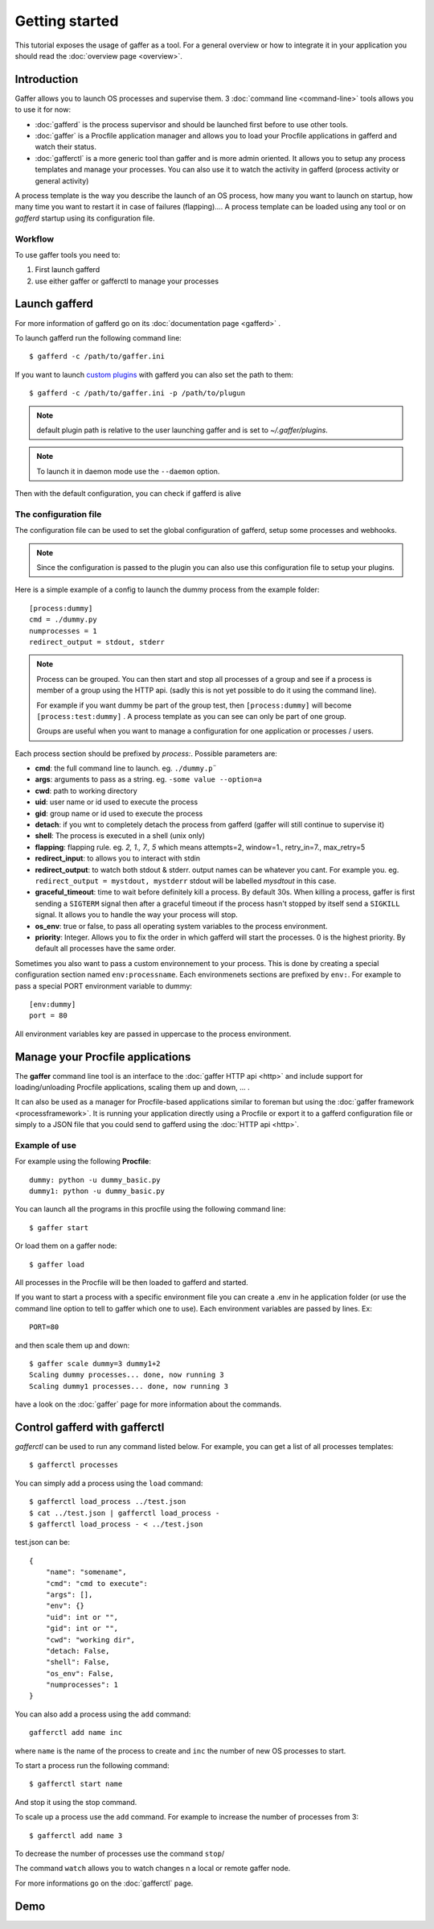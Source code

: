Getting started
===============

This tutorial exposes the usage of gaffer as a tool. For a general
overview or how to integrate it in your application you should read the
:doc:`overview page <overview>`.

Introduction
------------

Gaffer allows you to launch OS processes and supervise them. 3
:doc:`command line <command-line>` tools allows you to use it for now:

- :doc:`gafferd` is the process supervisor and should be launched first
  before to use other tools.
- :doc:`gaffer` is a Procfile application manager and allows you to
  load your Procfile applications in gafferd and watch their status.
- :doc:`gafferctl` is a more generic tool than gaffer and is more admin
  oriented. It allows you to setup any process templates and manage your
  processes. You can also use it to watch the activity in gafferd
  (process activity or general activity)

A process template is the way you describe the launch of an OS process,
how many you want to launch on startup,  how many time you want to
restart it in case of failures (flapping).... A process template can be
loaded using any tool or on *gafferd* startup using its configuration
file.

Workflow
++++++++

To use gaffer tools you need to:

1. First launch gafferd
2. use either gaffer or gafferctl to manage your processes


Launch gafferd
--------------

For more information of gafferd go on its :doc:`documentation page
<gafferd>` .


To launch gafferd run the following command line::

    $ gafferd -c /path/to/gaffer.ini

If you want to launch `custom plugins <gafferd.html#plugins>`_ with
gafferd you can also set the path to them::

    $ gafferd -c /path/to/gaffer.ini -p /path/to/plugun

.. note::

    default plugin path is relative to the user launching gaffer and is
    set to `~/.gaffer/plugins`.

.. note::

    To launch it in daemon mode use the ``--daemon`` option.


Then with the default configuration, you can check if gafferd is alive


The configuration file
++++++++++++++++++++++

The configuration file can be used to set the global configuration of
gafferd, setup some processes and webhooks.

.. note::

    Since the configuration is passed to the plugin you can also use
    this configuration file to setup your plugins.

Here is a simple example of a config to launch the dummy process from the
example folder::

    [process:dummy]
    cmd = ./dummy.py
    numprocesses = 1
    redirect_output = stdout, stderr

.. note::

    Process can be grouped. You can then start and stop all processes of
    a group and see if a process is member of a group using the HTTP
    api. (sadly this is not yet possible to do it using the command
    line).

    For example if you want dummy be part of the group test, then
    ``[process:dummy]`` will become ``[process:test:dummy]`` . A process
    template as you can see can only be part of one group.

    Groups are useful when you want to manage a configuration for one
    application or processes / users.


Each process section should be prefixed by `process:`. Possible
parameters are:

- **cmd**: the full command line to launch. eg. ``./dummy.p¨``
- **args**: arguments to pass as a string. eg. ``-some value --option=a``
- **cwd**: path to working directory
- **uid**: user name or id used to execute the process
- **gid**: group name or id used to execute the process
- **detach**: if you wnt to completely detach the process from gafferd
  (gaffer will still continue to supervise it)
- **shell**: The process is executed in a shell (unix only)
- **flapping**: flapping rule. eg. `2, 1., 7., 5` which means
  attempts=2, window=1., retry_in=7., max_retry=5
- **redirect_input**: to allows you to interact with stdin
- **redirect_output**: to watch both stdout & stderr. output names can
  be whatever you cant. For example you. eg. ``redirect_output =
  mystdout, mystderr`` stdout will be labelled *mysdtout* in this
  case.
- **graceful_timeout**: time to wait before definitely kill a process.
  By default 30s. When killing a process, gaffer is first sending a
  ``SIGTERM`` signal then after a graceful timeout if the process hasn't
  stopped by itself send a ``SIGKILL`` signal. It allows you to handle
  the way your process will stop.
- **os_env**: true or false, to pass all operating system variables to
  the process environment.
- **priority**: Integer. Allows you to fix the order in which gafferd
  will start the processes. 0 is the highest priority. By default all
  processes have the same order.


Sometimes you also want to pass a custom environnement to your process.
This is done by creating a special configuration section named
``env:processname``. Each environmenets sections are prefixed by
``env:``. For example to pass a special PORT environment variable to
dummy::

    [env:dummy]
    port = 80

All environment variables key are passed in uppercase to the process
environment.


Manage your Procfile applications
---------------------------------

The **gaffer** command line tool is an interface to the :doc:`gaffer
HTTP api <http>` and include support for loading/unloading Procfile
applications, scaling them up and down, ... .

It can also be used as a manager for Procfile-based applications similar to
foreman but using the :doc:`gaffer framework <processframework>`. It is
running your application directly using a Procfile or export it to a
gafferd configuration file or simply to a JSON file that you could send
to gafferd using the :doc:`HTTP api <http>`.

Example of use
++++++++++++++

For example using the following **Procfile**::

    dummy: python -u dummy_basic.py
    dummy1: python -u dummy_basic.py


You can launch all the programs in this procfile using the following
command line::

    $ gaffer start


.. image:: _static/gafferp.png


Or load them on a gaffer node::

    $ gaffer load

All processes in the Procfile will be then loaded to gafferd and
started.

If you want to start a process with a specific environment file you can
create a .env in he application folder (or use the command line option to tell to
gaffer which one to use). Each environment variables are passed by
lines. Ex::

    PORT=80

and then scale them up and down::

    $ gaffer scale dummy=3 dummy1+2
    Scaling dummy processes... done, now running 3
    Scaling dummy1 processes... done, now running 3


.. image:: _static/gaffer_ps.png

have a look on the :doc:`gaffer` page for more information about the
commands.


Control gafferd with gafferctl
------------------------------

*gafferctl* can be used to run any command listed below. For
example, you can get a list of all processes templates::

    $ gafferctl processes


You can simply add a process using the ``load`` command::

    $ gafferctl load_process ../test.json
    $ cat ../test.json | gafferctl load_process -
    $ gafferctl load_process - < ../test.json


test.json can be::

    {
        "name": "somename",
        "cmd": "cmd to execute":
        "args": [],
        "env": {}
        "uid": int or "",
        "gid": int or "",
        "cwd": "working dir",
        "detach: False,
        "shell": False,
        "os_env": False,
        "numprocesses": 1
    }

You can also add a process using the ``add`` command::

    gafferctl add name inc


where ``name`` is the name of the process to create and ``inc`` the
number of new OS processes to start.


To start a process run the following command::

    $ gafferctl start name

And stop it using the stop command.

To scale up a process use the ``add`` command. For example to increase
the number of processes from 3::

    $ gafferctl add name 3

To decrease the number of processes use the command ``stop``/

The command ``watch`` allows you to watch changes n a local or remote
gaffer node.

.. image:: _static/gaffer_watch.png

For more informations go on the :doc:`gafferctl` page.

Demo
----

.. raw:: html

    <iframe src="http://player.vimeo.com/video/51674172" width="500"
    height="163" frameborder="0" webkitAllowFullScreen
    mozallowfullscreen allowFullScreen></iframe>
